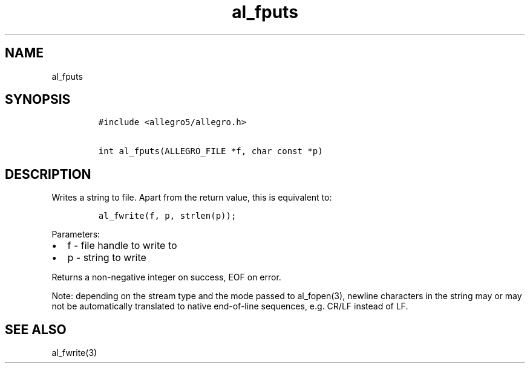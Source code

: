 .TH al_fputs 3 "" "Allegro reference manual"
.SH NAME
.PP
al_fputs
.SH SYNOPSIS
.IP
.nf
\f[C]
#include\ <allegro5/allegro.h>

int\ al_fputs(ALLEGRO_FILE\ *f,\ char\ const\ *p)
\f[]
.fi
.SH DESCRIPTION
.PP
Writes a string to file.
Apart from the return value, this is equivalent to:
.IP
.nf
\f[C]
al_fwrite(f,\ p,\ strlen(p));
\f[]
.fi
.PP
Parameters:
.IP \[bu] 2
f - file handle to write to
.IP \[bu] 2
p - string to write
.PP
Returns a non-negative integer on success, EOF on error.
.PP
Note: depending on the stream type and the mode passed to
al_fopen(3), newline characters in the string may or may not be
automatically translated to native end-of-line sequences,
e.g.\ CR/LF instead of LF.
.SH SEE ALSO
.PP
al_fwrite(3)
